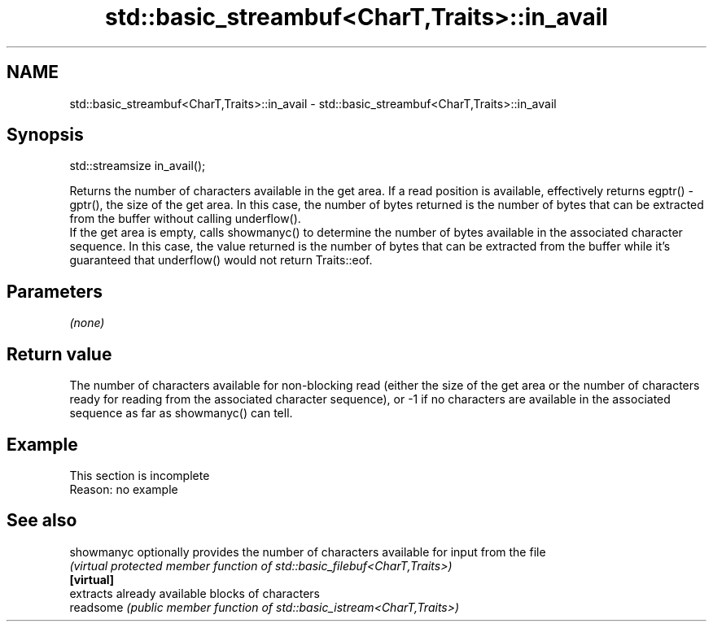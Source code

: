 .TH std::basic_streambuf<CharT,Traits>::in_avail 3 "2020.03.24" "http://cppreference.com" "C++ Standard Libary"
.SH NAME
std::basic_streambuf<CharT,Traits>::in_avail \- std::basic_streambuf<CharT,Traits>::in_avail

.SH Synopsis

  std::streamsize in_avail();

  Returns the number of characters available in the get area. If a read position is available, effectively returns egptr() - gptr(), the size of the get area. In this case, the number of bytes returned is the number of bytes that can be extracted from the buffer without calling underflow().
  If the get area is empty, calls showmanyc() to determine the number of bytes available in the associated character sequence. In this case, the value returned is the number of bytes that can be extracted from the buffer while it's guaranteed that underflow() would not return Traits::eof.

.SH Parameters

  \fI(none)\fP

.SH Return value

  The number of characters available for non-blocking read (either the size of the get area or the number of characters ready for reading from the associated character sequence), or -1 if no characters are available in the associated sequence as far as showmanyc() can tell.

.SH Example


   This section is incomplete
   Reason: no example


.SH See also



  showmanyc optionally provides the number of characters available for input from the file
            \fI(virtual protected member function of std::basic_filebuf<CharT,Traits>)\fP
  \fB[virtual]\fP
            extracts already available blocks of characters
  readsome  \fI(public member function of std::basic_istream<CharT,Traits>)\fP




